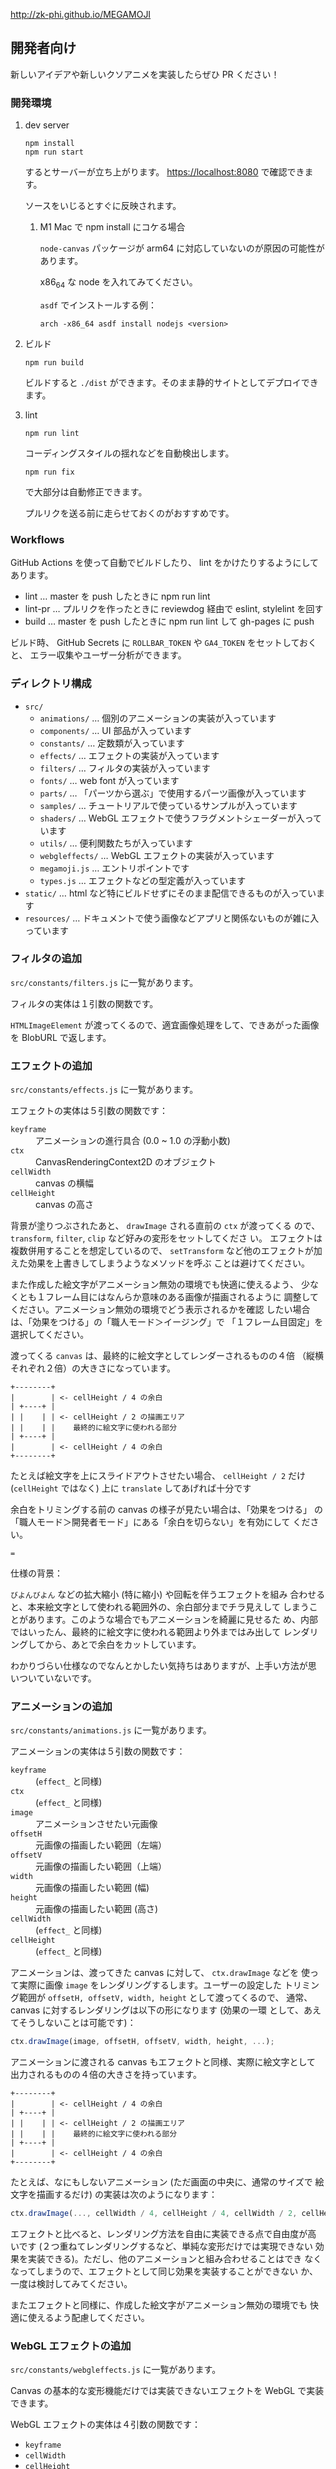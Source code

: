http://zk-phi.github.io/MEGAMOJI

** 開発者向け

新しいアイデアや新しいクソアニメを実装したらぜひ PR ください！

*** 開発環境
**** dev server

: npm install
: npm run start

するとサーバーが立ち上がります。 https://localhost:8080 で確認できます。

ソースをいじるとすぐに反映されます。

***** M1 Mac で npm install にコケる場合

=node-canvas= パッケージが arm64 に対応していないのが原因の可能性があります。

x86_64 な node を入れてみてください。

=asdf= でインストールする例：

: arch -x86_64 asdf install nodejs <version>

**** ビルド

: npm run build

ビルドすると =./dist= ができます。そのまま静的サイトとしてデプロイできます。

**** lint

: npm run lint

コーディングスタイルの揺れなどを自動検出します。

: npm run fix

で大部分は自動修正できます。

プルリクを送る前に走らせておくのがおすすめです。

*** Workflows

GitHub Actions を使って自動でビルドしたり、 lint をかけたりするようにしてあります。

- lint ... master を push したときに npm run lint
- lint-pr ... プルリクを作ったときに reviewdog 経由で eslint, stylelint を回す
- build ... master を push したときに npm run lint して gh-pages に push

ビルド時、 GitHub Secrets に ~ROLLBAR_TOKEN~ や ~GA4_TOKEN~ をセットしておくと、
エラー収集やユーザー分析ができます。

*** ディレクトリ構成

- ~src/~
  - ~animations/~ ... 個別のアニメーションの実装が入っています
  - ~components/~ ... UI 部品が入っています
  - ~constants/~ ... 定数類が入っています
  - ~effects/~ ... エフェクトの実装が入っています
  - ~filters/~ ... フィルタの実装が入っています
  - ~fonts/~ ... web font が入っています
  - ~parts/~ ... 「パーツから選ぶ」で使用するパーツ画像が入っています
  - ~samples/~ ... チュートリアルで使っているサンプルが入っています
  - ~shaders/~ ... WebGL エフェクトで使うフラグメントシェーダーが入っています
  - ~utils/~ ... 便利関数たちが入っています
  - ~webgleffects/~ ... WebGL エフェクトの実装が入っています
  - ~megamoji.js~ ... エントリポイントです
  - ~types.js~ ... エフェクトなどの型定義が入っています

- ~static/~ ... html など特にビルドせずにそのまま配信できるものが入っています
- ~resources/~ ... ドキュメントで使う画像などアプリと関係ないものが雑に入っています

*** フィルタの追加

~src/constants/filters.js~ に一覧があります。

フィルタの実体は１引数の関数です。

~HTMLImageElement~ が渡ってくるので、適宜画像処理をして、できあがった画像を
BlobURL で返します。

*** エフェクトの追加

~src/constants/effects.js~ に一覧があります。

エフェクトの実体は５引数の関数です：

- ~keyframe~ :: アニメーションの進行具合 (0.0 ~ 1.0 の浮動小数)
- ~ctx~ :: CanvasRenderingContext2D のオブジェクト
- ~cellWidth~ :: canvas の横幅
- ~cellHeight~ :: canvas の高さ

背景が塗りつぶされたあと、 ~drawImage~ される直前の ~ctx~ が渡ってくる
ので、 ~transform~, ~filter~, ~clip~ など好みの変形をセットしてくださ
い。 エフェクトは複数併用することを想定しているので、 ~setTransform~
など他のエフェクトが加えた効果を上書きしてしまうようなメソッドを呼ぶ
ことは避けてください。

また作成した絵文字がアニメーション無効の環境でも快適に使えるよう、
少なくとも１フレーム目にはなんらか意味のある画像が描画されるように
調整してください。アニメーション無効の環境でどう表示されるかを確認
したい場合は、「効果をつける」の「職人モード＞イージング」で
「１フレーム目固定」を選択してください。

渡ってくる ~canvas~ は、最終的に絵文字としてレンダーされるものの４倍
（縦横それぞれ２倍）の大きさになっています。

#+begin_src text
  +--------+
  |        | <- cellHeight / 4 の余白
  | +----+ |
  | |    | | <- cellHeight / 2 の描画エリア
  | |    | |    最終的に絵文字に使われる部分
  | +----+ |
  |        | <- cellHeight / 4 の余白
  +--------+
#+end_src

たとえば絵文字を上にスライドアウトさせたい場合、 ~cellHeight / 2~ だけ
(~cellHeight~ ではなく) 上に ~translate~ してあげれば十分です

余白をトリミングする前の canvas の様子が見たい場合は、「効果をつける」
の「職人モード＞開発者モード」にある「余白を切らない」を有効にして
ください。

===

仕様の背景：

~びよんびよん~ などの拡大縮小 (特に縮小) や回転を伴うエフェクトを組み
合わせると、本来絵文字として使われる範囲外の、余白部分までチラ見えして
しまうことがあります。このような場合でもアニメーションを綺麗に見せるた
め、内部ではいったん、最終的に絵文字に使われる範囲より外まではみ出して
レンダリングしてから、あとで余白をカットしています。

わかりづらい仕様なのでなんとかしたい気持ちはありますが、上手い方法が思
いついていないです。

*** アニメーションの追加

~src/constants/animations.js~ に一覧があります。

アニメーションの実体は５引数の関数です：

- ~keyframe~ :: (~effect_~ と同様)
- ~ctx~ :: (~effect_~ と同様)
- ~image~ :: アニメーションさせたい元画像
- ~offsetH~ :: 元画像の描画したい範囲（左端）
- ~offsetV~ :: 元画像の描画したい範囲（上端）
- ~width~ :: 元画像の描画したい範囲 (幅)
- ~height~ :: 元画像の描画したい範囲 (高さ)
- ~cellWidth~ :: (~effect_~ と同様)
- ~cellHeight~ :: (~effect_~ と同様)

アニメーションは、渡ってきた canvas に対して、 ~ctx.drawImage~ などを
使って実際に画像 ~image~ をレンダリングするします。ユーザーの設定した
トリミング範囲が ~offsetH, offsetV, width, height~ として渡ってくるので、
通常、 canvas に対するレンダリングは以下の形になります (効果の一環
として、あえてそうしないことは可能です)：

#+begin_src javascript
  ctx.drawImage(image, offsetH, offsetV, width, height, ...);
#+end_src

アニメーションに渡される canvas もエフェクトと同様、実際に絵文字として
出力されるものの４倍の大きさを持っています。

#+begin_src text
  +--------+
  |        | <- cellHeight / 4 の余白
  | +----+ |
  | |    | | <- cellHeight / 2 の描画エリア
  | |    | |    最終的に絵文字に使われる部分
  | +----+ |
  |        | <- cellHeight / 4 の余白
  +--------+
#+end_src

たとえば、なにもしないアニメーション (ただ画面の中央に、通常のサイズで
絵文字を描画するだけ) の実装は次のようになります：

#+begin_src javascript
  ctx.drawImage(..., cellWidth / 4, cellHeight / 4, cellWidth / 2, cellHeight / 2);
#+end_src

エフェクトと比べると、レンダリング方法を自由に実装できる点で自由度が高
いです (２つ重ねてレンダリングするなど、単純な変形だけでは実現できない
効果を実装できる)。ただし、他のアニメーションと組み合わせることはでき
なくなってしまうので、エフェクトとして同じ効果を実装することができない
か、一度は検討してみてください。

またエフェクトと同様に、作成した絵文字がアニメーション無効の環境でも
快適に使えるよう配慮してください。

*** WebGL エフェクトの追加

~src/constants/webgleffects.js~ に一覧があります。

Canvas の基本的な変形機能だけでは実装できないエフェクトを WebGL で実装できます。

WebGL エフェクトの実体は４引数の関数です：

- ~keyframe~
- ~cellWidth~
- ~cellHeight~

シェーダをロードして、適切なパラメータをセットして返してください。

#+begin_src js
  // 例
  import { webglLoadEffectShader, webglSetVec2 } from '../utils/webgl';
  import fooShader from '../shaders/foo';
  function webglZoom (keyframe, _w, _h, args) {
    const program = webglLoadEffectShader(fooShader);
    webglSetVec2(program, 'center', keyframe, 0.5);
    return program;
  }
#+end_src

シェーダーは ~src/shaders~ にあります (追加しても OK です)。

追加する場合は ~webglEffectShader~ というラッパー関数があるので、これに
生の GLSL コードを投げつけてください。

#+begin_src js
  const myShader = webglEffectShader(`
    <GLSL code>
  `);
#+end_src

よく使う関数 (疑似乱数など) は ~src/shaders/utils~ にあります。

画像は例によって４倍サイズでレンダーされます。

また例によって、作成した絵文字がアニメーション無効の環境でも快適に使える
よう配慮してください。

*** フォントの追加

読み込みが遅くなるので慎重に。

以下のフォントは入れないことにしています：

- アイコンサイズに縮小すると読めない
- 収録漢字が少ない
- 他のフォントと使いたい場面が被る

フォントのライセンスをよく確認 (再配布可？改変 (woff 化) 可？) した上で、
woff 化したフォントを ~src/fonts~ に入れてください。

SIL Open Font License でライセンスされたフォントのうち、ライセンスに
「with Reserved Font Name ...」が含まれているものは原則使用しません
(woff 化にあたってフォント名を変える必要があり、面倒なため)。

woff 化にはこれ https://github.com/zk-phi/woff2sfnt-sfnt2woff を使っています。

: node sfnt2woff.js hoge.ttf hoge.woff

フォントを入れたら２つのファイルを更新してください。

- ~src/constants/fonts.ts~
- ~LICENSE.markdown~

ライセンス表記時の作者名は、アカウント名などから適当に持ってくるのではなく、
なるべく正式な表記を探してコピーしてください。

